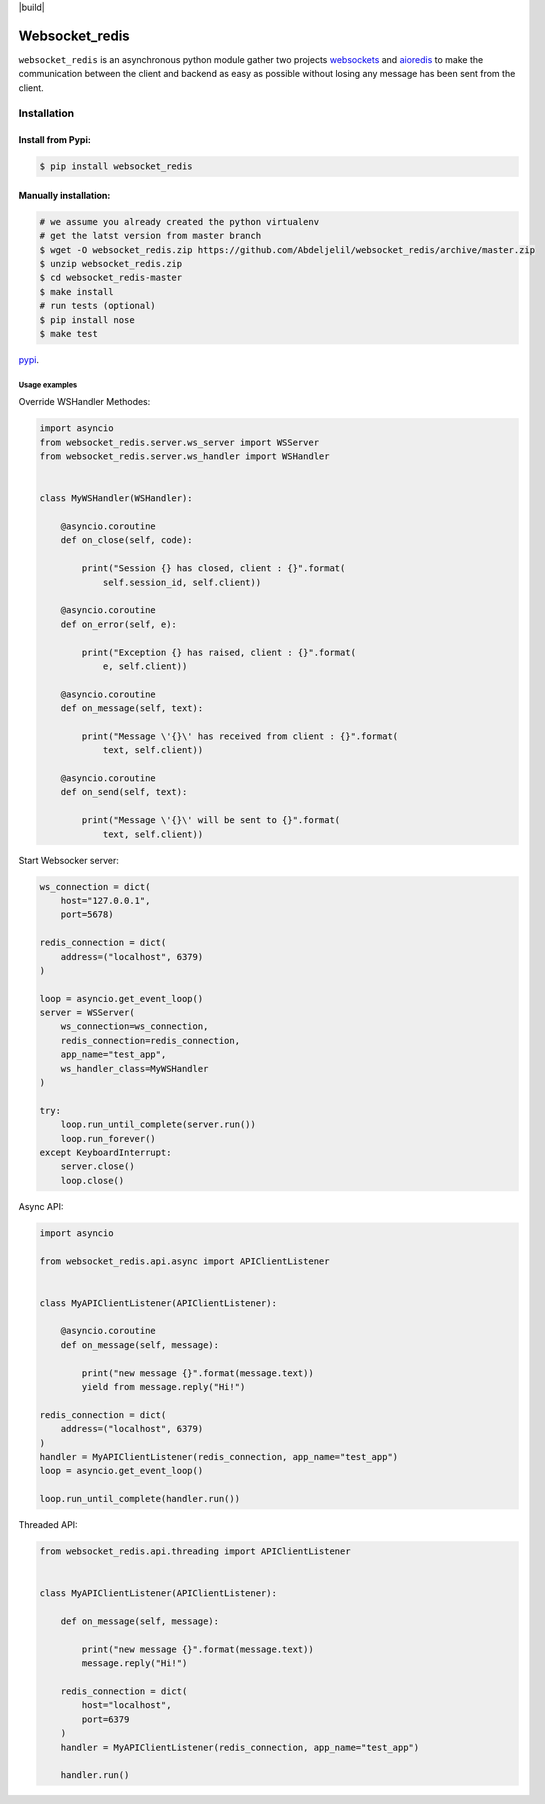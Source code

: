 | |cversion| |versions| |status| |codecov| |build|

Websocket_redis
=============
``websocket_redis`` is an asynchronous python module gather two projects `websockets <https://github.com/aaugustin/websockets>`_ and `aioredis <https://github.com/aio-libs/aioredis>`_ to make the communication between the client and backend as easy as possible without losing any message has been sent from the client.

=============
Installation
=============

Install from Pypi:
________________________

.. code-block:: bash

    $ pip install websocket_redis

Manually installation:
________________________

.. code-block:: bash
    
    # we assume you already created the python virtualenv
    # get the latst version from master branch
    $ wget -O websocket_redis.zip https://github.com/Abdeljelil/websocket_redis/archive/master.zip
    $ unzip websocket_redis.zip
    $ cd websocket_redis-master
    $ make install
    # run tests (optional)
    $ pip install nose
    $ make test
    
`pypi <https://pypi.python.org/pypi/websocket_redis>`_.

Usage examples
--------------

Override WSHandler Methodes:

.. code:: python

    import asyncio
    from websocket_redis.server.ws_server import WSServer
    from websocket_redis.server.ws_handler import WSHandler
    
    
    class MyWSHandler(WSHandler):
    
        @asyncio.coroutine
        def on_close(self, code):
    
            print("Session {} has closed, client : {}".format(
                self.session_id, self.client))
    
        @asyncio.coroutine
        def on_error(self, e):
    
            print("Exception {} has raised, client : {}".format(
                e, self.client))
    
        @asyncio.coroutine
        def on_message(self, text):
    
            print("Message \'{}\' has received from client : {}".format(
                text, self.client))
    
        @asyncio.coroutine
        def on_send(self, text):
    
            print("Message \'{}\' will be sent to {}".format(
                text, self.client))

Start Websocker server:

.. code:: python

    ws_connection = dict(
        host="127.0.0.1",
        port=5678)

    redis_connection = dict(
        address=("localhost", 6379)
    )

    loop = asyncio.get_event_loop()
    server = WSServer(
        ws_connection=ws_connection,
        redis_connection=redis_connection,
        app_name="test_app",
        ws_handler_class=MyWSHandler
    )

    try:
        loop.run_until_complete(server.run())
        loop.run_forever()
    except KeyboardInterrupt:
        server.close()
        loop.close()

Async API:

.. code:: python

    import asyncio
    
    from websocket_redis.api.async import APIClientListener


    class MyAPIClientListener(APIClientListener):
    
        @asyncio.coroutine
        def on_message(self, message):
    
            print("new message {}".format(message.text))
            yield from message.reply("Hi!")

    redis_connection = dict(
        address=("localhost", 6379)
    )
    handler = MyAPIClientListener(redis_connection, app_name="test_app")
    loop = asyncio.get_event_loop()
    
    loop.run_until_complete(handler.run())

Threaded API:

.. code:: python

    from websocket_redis.api.threading import APIClientListener
    
    
    class MyAPIClientListener(APIClientListener):
    
        def on_message(self, message):
    
            print("new message {}".format(message.text))
            message.reply("Hi!")
    
        redis_connection = dict(
            host="localhost",
            port=6379
        )
        handler = MyAPIClientListener(redis_connection, app_name="test_app")
    
        handler.run()

.. |cversion| image:: https://travis-ci.org/Abdeljelil/websocket_redis.svg?branch=master
    :target: https://travis-ci.org/Abdeljelil/websocket_redis
    :alt: Travis-ci build
.. |cversion| image:: https://img.shields.io/pypi/v/websocket_redis.svg
    :target: https://pypi.python.org/pypi/websocket_redis
    :alt: Python versions supported
.. |versions| image:: https://img.shields.io/pypi/pyversions/websocket_redis.svg
    :target: https://pypi.python.org/pypi/websocket_redis
    :alt: Python versions supported
.. |codecov| image:: http://codecov.io/github/nedbat/coveragepy/websocket_redis.svg?branch=master
    :target: http://codecov.io/github/nedbat/coveragepy?branch=master
    :alt: Coverage!
.. |status| image:: https://img.shields.io/pypi/status/websocket_redis.svg
    :target: https://pypi.python.org/pypi/websocket_redis
    :alt: Package stability
